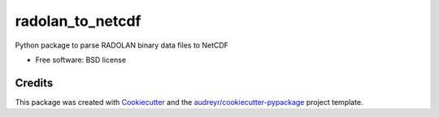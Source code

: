 =================
radolan_to_netcdf
=================


.. image:: https://img.shields.io/travis/cchwala/radolan_to_netcdf.svg
        :target: https://travis-ci.org/cchwala/radolan_to_netcdf

.. image:: https://img.shields.io/codecov/c/github/cchwala/radolan_to_netcdf.svg
        :target: https://codecov.io/gh/cchwala/radolan_to_netcdf

.. image:: https://img.shields.io/pypi/v/radolan_to_netcdf.svg
        :target: https://pypi.python.org/pypi/radolan_to_netcdf




Python package to parse RADOLAN binary data files to NetCDF

* Free software: BSD license


Credits
-------

This package was created with Cookiecutter_ and the `audreyr/cookiecutter-pypackage`_ project template.

.. _Cookiecutter: https://github.com/audreyr/cookiecutter
.. _`audreyr/cookiecutter-pypackage`: https://github.com/audreyr/cookiecutter-pypackage
